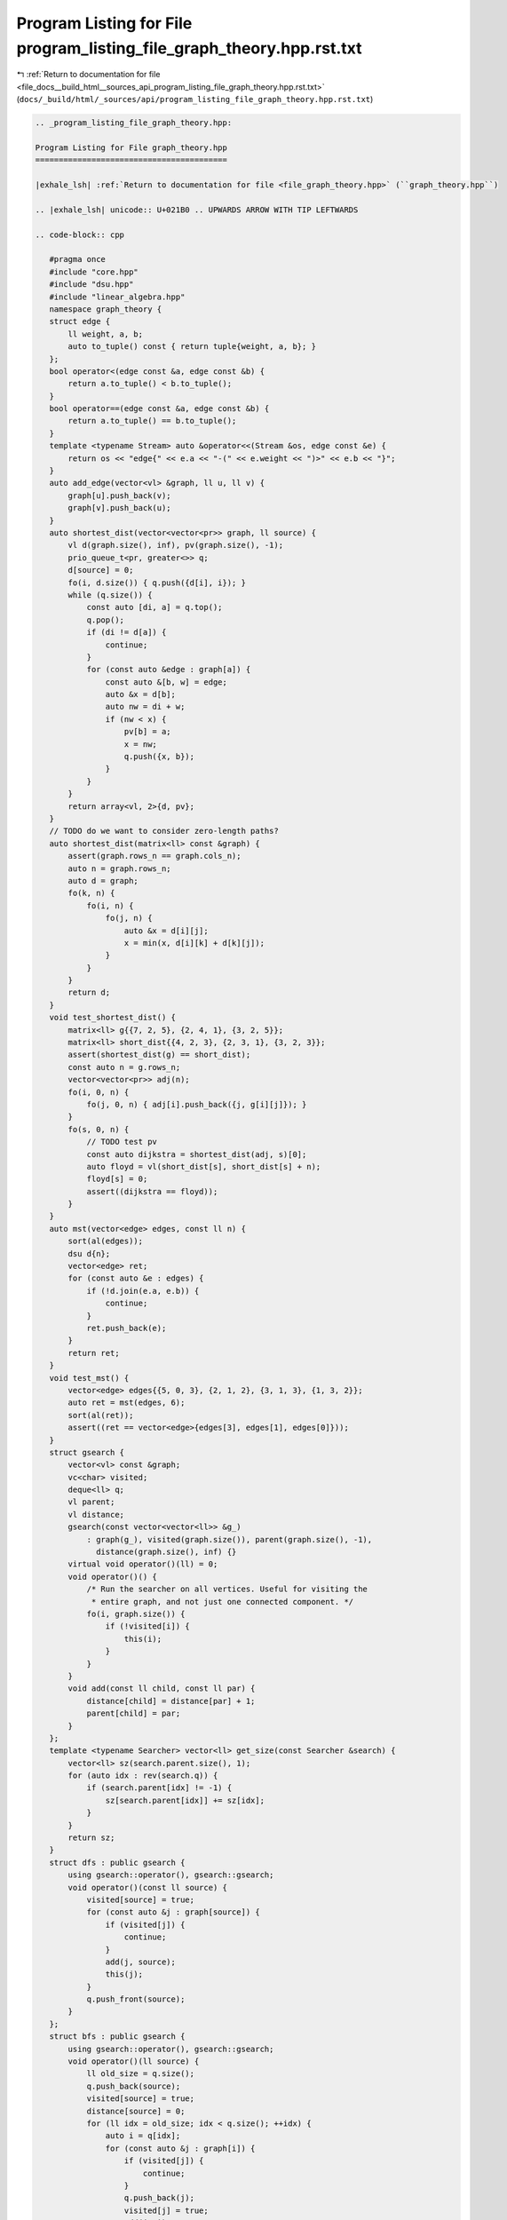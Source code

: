 
.. _program_listing_file_docs__build_html__sources_api_program_listing_file_graph_theory.hpp.rst.txt:

Program Listing for File program_listing_file_graph_theory.hpp.rst.txt
======================================================================

|exhale_lsh| :ref:`Return to documentation for file <file_docs__build_html__sources_api_program_listing_file_graph_theory.hpp.rst.txt>` (``docs/_build/html/_sources/api/program_listing_file_graph_theory.hpp.rst.txt``)

.. |exhale_lsh| unicode:: U+021B0 .. UPWARDS ARROW WITH TIP LEFTWARDS

.. code-block:: cpp

   
   .. _program_listing_file_graph_theory.hpp:
   
   Program Listing for File graph_theory.hpp
   =========================================
   
   |exhale_lsh| :ref:`Return to documentation for file <file_graph_theory.hpp>` (``graph_theory.hpp``)
   
   .. |exhale_lsh| unicode:: U+021B0 .. UPWARDS ARROW WITH TIP LEFTWARDS
   
   .. code-block:: cpp
   
      #pragma once
      #include "core.hpp"
      #include "dsu.hpp"
      #include "linear_algebra.hpp"
      namespace graph_theory {
      struct edge {
          ll weight, a, b;
          auto to_tuple() const { return tuple{weight, a, b}; }
      };
      bool operator<(edge const &a, edge const &b) {
          return a.to_tuple() < b.to_tuple();
      }
      bool operator==(edge const &a, edge const &b) {
          return a.to_tuple() == b.to_tuple();
      }
      template <typename Stream> auto &operator<<(Stream &os, edge const &e) {
          return os << "edge{" << e.a << "-(" << e.weight << ")>" << e.b << "}";
      }
      auto add_edge(vector<vl> &graph, ll u, ll v) {
          graph[u].push_back(v);
          graph[v].push_back(u);
      }
      auto shortest_dist(vector<vector<pr>> graph, ll source) {
          vl d(graph.size(), inf), pv(graph.size(), -1);
          prio_queue_t<pr, greater<>> q;
          d[source] = 0;
          fo(i, d.size()) { q.push({d[i], i}); }
          while (q.size()) {
              const auto [di, a] = q.top();
              q.pop();
              if (di != d[a]) {
                  continue;
              }
              for (const auto &edge : graph[a]) {
                  const auto &[b, w] = edge;
                  auto &x = d[b];
                  auto nw = di + w;
                  if (nw < x) {
                      pv[b] = a;
                      x = nw;
                      q.push({x, b});
                  }
              }
          }
          return array<vl, 2>{d, pv};
      }
      // TODO do we want to consider zero-length paths?
      auto shortest_dist(matrix<ll> const &graph) {
          assert(graph.rows_n == graph.cols_n);
          auto n = graph.rows_n;
          auto d = graph;
          fo(k, n) {
              fo(i, n) {
                  fo(j, n) {
                      auto &x = d[i][j];
                      x = min(x, d[i][k] + d[k][j]);
                  }
              }
          }
          return d;
      }
      void test_shortest_dist() {
          matrix<ll> g{{7, 2, 5}, {2, 4, 1}, {3, 2, 5}};
          matrix<ll> short_dist{{4, 2, 3}, {2, 3, 1}, {3, 2, 3}};
          assert(shortest_dist(g) == short_dist);
          const auto n = g.rows_n;
          vector<vector<pr>> adj(n);
          fo(i, 0, n) {
              fo(j, 0, n) { adj[i].push_back({j, g[i][j]}); }
          }
          fo(s, 0, n) {
              // TODO test pv
              const auto dijkstra = shortest_dist(adj, s)[0];
              auto floyd = vl(short_dist[s], short_dist[s] + n);
              floyd[s] = 0;
              assert((dijkstra == floyd));
          }
      }
      auto mst(vector<edge> edges, const ll n) {
          sort(al(edges));
          dsu d{n};
          vector<edge> ret;
          for (const auto &e : edges) {
              if (!d.join(e.a, e.b)) {
                  continue;
              }
              ret.push_back(e);
          }
          return ret;
      }
      void test_mst() {
          vector<edge> edges{{5, 0, 3}, {2, 1, 2}, {3, 1, 3}, {1, 3, 2}};
          auto ret = mst(edges, 6);
          sort(al(ret));
          assert((ret == vector<edge>{edges[3], edges[1], edges[0]}));
      }
      struct gsearch {
          vector<vl> const &graph;
          vc<char> visited; 
          deque<ll> q;      
          vl parent;    
          vl distance;      
          gsearch(const vector<vector<ll>> &g_)
              : graph(g_), visited(graph.size()), parent(graph.size(), -1),
                distance(graph.size(), inf) {}
          virtual void operator()(ll) = 0;
          void operator()() {
              /* Run the searcher on all vertices. Useful for visiting the
               * entire graph, and not just one connected component. */
              fo(i, graph.size()) {
                  if (!visited[i]) {
                      this(i);
                  }
              }
          }
          void add(const ll child, const ll par) {
              distance[child] = distance[par] + 1;
              parent[child] = par;
          }
      };
      template <typename Searcher> vector<ll> get_size(const Searcher &search) {
          vector<ll> sz(search.parent.size(), 1);
          for (auto idx : rev(search.q)) {
              if (search.parent[idx] != -1) {
                  sz[search.parent[idx]] += sz[idx];
              }
          }
          return sz;
      }
      struct dfs : public gsearch {
          using gsearch::operator(), gsearch::gsearch;
          void operator()(const ll source) {
              visited[source] = true;
              for (const auto &j : graph[source]) {
                  if (visited[j]) {
                      continue;
                  }
                  add(j, source);
                  this(j);
              }
              q.push_front(source);
          }
      };
      struct bfs : public gsearch {
          using gsearch::operator(), gsearch::gsearch;
          void operator()(ll source) {
              ll old_size = q.size();
              q.push_back(source);
              visited[source] = true;
              distance[source] = 0;
              for (ll idx = old_size; idx < q.size(); ++idx) {
                  auto i = q[idx];
                  for (const auto &j : graph[i]) {
                      if (visited[j]) {
                          continue;
                      }
                      q.push_back(j);
                      visited[j] = true;
                      add(j, i);
                  }
              }
          }
      };
      void test_bfs() {
          vector<vl> g(4);
          add_edge(g, 0, 1);
          add_edge(g, 1, 2);
          add_edge(g, 1, 3);
          add_edge(g, 2, 3);
          bfs b{g};
          b(0);
          assert((b.parent == vl{-1, 0, 1, 1}));
          assert((b.distance == vl{0, 1, 2, 2}));
      }
      auto trans(const vector<vl> &graph) {
          ll n = size(graph);
          vector<vl> h(n);
          fo(i, n) {
              for (ll j : graph[i]) {
                  h[j].push_back(i);
              }
          }
          return h;
      }
      void test_trans() {
          assert((trans(vector<vl>{{2, 3}, {2, 1}, {2}, {2, 3, 1}}) ==
              vector<vl>{{}, {1, 3}, {0, 1, 2, 3}, {0, 3}}));
          assert((trans(vector<vl>{}) == vector<vl>{}));
      }
      auto scc(const vector<vl> &graph) {
          auto h = trans(graph);
          vl cm(size(graph), -1);
          auto assign = fix{[&](const auto &assign, ll u, ll c) -> void {
              if (cm[u] != -1) {
                  return;
              }
              cm[u] = c;
              for (ll v : h[u]) {
                  assign(v, c);
              }
          }};
          dfs s{graph};
          s();
          for (ll i : s.q) {
              assign(i, i);
          }
          return cm;
      }
      void test_scc() {
          vector<vl> g(5);
          g[0].push_back(3);
          g[3].push_back(1);
          g[1].push_back(2);
          g[2].push_back(0);
          g[0].push_back(4);
          g[2].push_back(4);
          const auto cm = scc(g);
          vl v{cm[0], cm[1], cm[2], cm[3]};
          // TODO refactor this into a function
          assert((all_of(al(v), [&](auto x) { return x == v[0]; })));
          assert(cm[4] != cm[0]);
      }
      auto bipartite(const vector<vl> &graph) {
          bfs b{graph};
          b();
          auto n = size(graph);
          vl s(n);
          for (auto i : b.q) {
              if (const auto par = b.parent[i]; par != -1) {
                  s[i] = !s[par];
              }
          }
          bool bi = true;
          fo(i, n) {
              for (const auto j : graph[i]) {
                  bi &= s[i] != s[j];
              }
          }
          return bi ? optional{s} : nullopt;
      }
      void test_bipartite() {
          vector<vl> g(6);
          // (2,1,4) is one side, and (5,3,0) is another side
          // connected component 1
          add_edge(g, 2, 5);
          add_edge(g, 4, 5);
          add_edge(g, 4, 3);
          // connected component 2
          add_edge(g, 1, 0);
          add_edge(g, 4, 0);
          const auto col = bipartite(g).value();
          fo(i, 0, g.size()) {
              for (auto j : g[i]) {
                  assert(col[i] ^ col[j]);
              }
          }
      }
      auto max_match(const vector<vl> &graph) {
          auto side = bipartite(graph).value();
          ll n = graph.size();
          vl match(n, -1);
          while (true) {
              /* Construct a directed graph to find aug_pathmenting paths*/
              // TODO refactor this to use lazy graphs
              vector<vl> aug_path(n + 2);
              const auto dummy_a = n;
              const auto dummy_b = n + 1;
              fo(i, n) {
                  for (ll j : graph[i]) {
                      if ((j == match[i]) == side[i]) {
                          aug_path[i].push_back(j);
                      }
                  }
              }
              fo(i, n) {
                  if (match[i] != -1) {
                      continue;
                  }
                  if (side[i]) {
                      aug_path[i].push_back(dummy_b);
                  } else {
                      aug_path[dummy_a].push_back(i);
                  }
              }
              bfs b{aug_path};
              b(dummy_a);
              if (b.distance[dummy_b] == inf) {
                  break;
              }
              vl vis(aug_path.size());
              auto path = fix{[&](const auto &path, ll i) -> bool {
                  if (vis[i]) {
                      return false;
                  }
                  vis[i] = true;
                  if (i == dummy_b) {
                      return true;
                  }
                  for (ll j : aug_path[i]) {
                      if (b.distance[j] == b.distance[i] + 1) {
                          if (path(j)) {
                              if (i < n && j < n) {
                                  match[i] = j;
                                  match[j] = i;
                              }
                              return true;
                          }
                      }
                  }
                  return false;
              }};
              path(dummy_a);
          }
          return match;
      }
      ll matching_size(const vl &matching) {
          return count_if(al(matching), [&](const auto x) { return x != -1; });
      }
      void test_max_match() {
          {
              vector<vl> g(3);
              // 0, 2 on one side, 1 on the other side
              add_edge(g, 0, 1);
              add_edge(g, 2, 1);
              assert((matching_size(max_match(g)) == 2 * 1));
          }
          {
              vector<vl> g(4);
              // 0, 2 on one side, 1, 3 on the other side
              add_edge(g, 0, 1);
              add_edge(g, 2, 1);
              add_edge(g, 2, 3);
              assert((matching_size(max_match(g)) == 2 * 2));
          }
          {
              vector<vl> g(6);
              // 0, 2, 4 on one side, 1, 3, 5 on the other side
              add_edge(g, 0, 1);
              add_edge(g, 0, 3);
              add_edge(g, 2, 3);
              add_edge(g, 2, 5);
              add_edge(g, 4, 1);
              add_edge(g, 4, 5);
              const auto matching = max_match(g);
              assert((matching_size(max_match(g)) == 2 * 3));
          }
          {
              vector<vl> g(6);
              // 0, 2, 4 on one side, 1, 3, 5 on the other side
              add_edge(g, 0, 1);
              add_edge(g, 0, 3);
              add_edge(g, 2, 1);
              add_edge(g, 2, 5);
              add_edge(g, 4, 1);
              add_edge(g, 4, 5);
              assert((matching_size(max_match(g)) == 2 * 3));
          }
          {
              vector<vl> g(6);
              // 0, 2, 4 on one side, 1, 3, 5 on the other side
              add_edge(g, 0, 1);
              add_edge(g, 2, 1);
              add_edge(g, 2, 5);
              add_edge(g, 4, 1);
              add_edge(g, 4, 5);
              assert((matching_size(max_match(g)) == 2 * 2));
          }
          {
              vector<vl> g(10);
              // 0, 2, 4 on one side, 1, 3, 5 on the other side
              fo(i, 0, g.size() / 2) {
                  if (2 * i - 1 >= 0) {
                      add_edge(g, 2 * i, 2 * i - 1);
                  }
                  if (2 * i + 1 < g.size()) {
                      add_edge(g, 2 * i, 2 * i + 1);
                  }
              }
              assert((matching_size(max_match(g)) == 2 * g.size() / 2));
          }
      }
      void test_add_edge() {
          vector<vl> g(10);
          add_edge(g, 3, 4);
          add_edge(g, 6, 4);
          add_edge(g, 9, 2);
          // Order doesn't matter
          for (auto &x : g) {
              sort(al(x));
          }
          assert(
              (g == vector<vl>{{}, {}, {9}, {4}, {3, 6}, {}, {4}, {}, {}, {2}}));
      }
      auto graph_in(vector<vl> &g, ll m) {
          fo(i, 0, m) {
              I(u);
              I(v);
              add_edge(g, --u, --v);
          }
      }
      /*vector<vector<ll>> chain_decomposition(const vector<vector<ll>>& graph){
          dfs d{graph};
          d();
      }*/
      pair<array<ll, 2>, ll> tree_diameter(const vector<vector<ll>> &g) {
          bfs b{g};
          b();
          const auto u = b.q.back();
          bfs b2{g};
          b2(u);
          const auto v = b2.q.back();
          auto c = v;
          fo(i, b2.distance[v] / 2) { c = b2.parent[c]; }
          return {{u, v}, c};
      }
      void test_tree_diameter() {
          {
              vector<vector<ll>> graph(5);
              add_edge(graph, 1, 3);
              add_edge(graph, 3, 2);
              add_edge(graph, 2, 0);
              add_edge(graph, 0, 4);
              auto ret = tree_diameter(graph);
              sort(al(ret.first));
              assert((ret.first == array<ll, 2>{1, 4}));
              assert(ret.second == 2);
          }
          {
              vector<vector<ll>> graph(5);
              add_edge(graph, 1, 3);
              add_edge(graph, 3, 2);
              add_edge(graph, 2, 0);
              add_edge(graph, 3, 4);
              auto ret = tree_diameter(graph).first;
              sort(al(ret));
              assert(ret[0] == 0);
          }
      }
      void test_graph_theory() {
          test_add_edge();
          test_trans();
          test_shortest_dist();
          test_mst();
          test_bfs();
          test_bipartite();
          test_scc();
          test_max_match();
          test_tree_diameter();
      }
      } // namespace graph_theory
      using namespace graph_theory;
